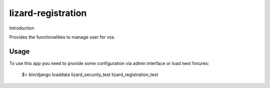 lizard-registration
==========================================

Introduction

Provides the functionalities to manage user for vss.

Usage
-------------------------------------------
To use this app you need to provide some configuration via admin
interface or load next fixtures:

   $> bin/django loaddata lizard_security_test lizard_registration_test

